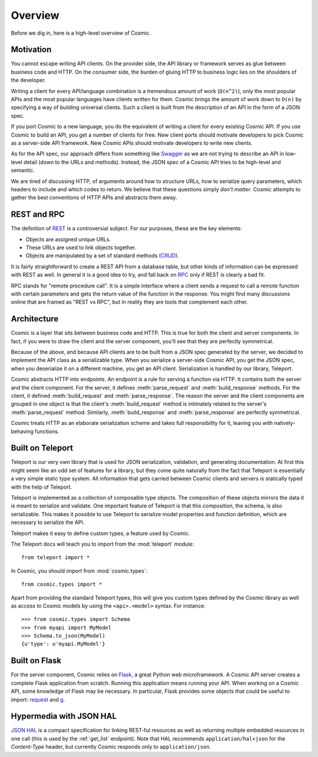 Overview
========

Before we dig in, here is a high-level overview of Cosmic.

Motivation
----------

You cannot escape writing API clients. On the provider side, the API library
or framework serves as glue between business code and HTTP. On the consumer
side, the burden of gluing HTTP to business logic lies on the shoulders of the
developer.

Writing a client for every API/language combination is a tremendous amount of
work (``O(n^2)``), only the most popular APIs and the most popular languages
have clients written for them. Cosmic brings the amount of work down to
``O(n)`` by specifying a way of building universal clients. Such a client is
built from the description of an API in the form of a JSON spec.

If you port Cosmic to a new language, you do the equivalent of writing a
client for every existing Cosmic API. If you use Cosmic to build an API, you
get a number of clients for free. New client ports should motivate developers
to pick Cosmic as a server-side API framework. New Cosmic APIs should motivate
developers to write new clients.

As for the API spec, our approach differs from something like `Swagger
<https://developers.helloreverb.com/swagger/>`_ as we are not trying to
describe an API in low-level detail (down to the URLs and methods). Instead,
the JSON spec of a Cosmic API tries to be high-level and semantic.

We are tired of discussing HTTP, of arguments around how to structure URLs,
how to serialize query parameters, which headers to include and which codes to
return. We believe that these questions simply *don't matter*. Cosmic attempts
to gather the best conventions of HTTP APIs and abstracts them away.

REST and RPC
------------

The definition of `REST
<http://en.wikipedia.org/wiki/Representational_state_transfer>`_ is a
controversial subject. For our purposes, these are the key elements:

* Objects are assigned unique URLs.
* These URLs are used to link objects together.
* Objects are manipulated by a set of standard methods (`CRUD
  <http://en.wikipedia.org/wiki/Create,_read,_update_and_delete>`_).

It is fairly straightforward to create a REST API from a database table, but
other kinds of information can be expressed with REST as well. In general it
is a good idea to try, and fall back on `RPC
<http://en.wikipedia.org/wiki/Remote_procedure_call>`_ only if REST is clearly
a bad fit.

RPC stands for "remote procedure call". It is a simple interface where a
client sends a request to call a remote function with certain parameters and
gets the return value of the function in the response. You might find many
discussions online that are framed as "REST vs RPC", but in reality they are
tools that complement each other.

Architecture
------------

Cosmic is a layer that sits between business code and HTTP. This is true for
both the client and server components. In fact, if you were to draw the client
and the server component, you'll see that they are perfectly symmetrical.

Because of the above, and because API clients are to be built from a JSON
spec generated by the server, we decided to implement the API class as a
serializable type. When you serialize a server-side Cosmic API, you get the
JSON spec, when you deserialize it on a different machine, you get an API
client. Serialization is handled by our library, Teleport.

Cosmic abstracts HTTP into endpoints. An endpoint is a rule for serving a
function via HTTP. It contains both the server and the client component. For
the server, it defines :meth:`parse_request` and :meth:`build_response`
methods. For the client, it defined :meth:`build_request` and
:meth:`parse_response`. The reason the server and the client components are
grouped in one object is that the client's :meth:`build_request` method is
intimately related to the server's :meth:`parse_request` method. Similarly,
:meth:`build_response` and :meth:`parse_response` are perfectly symmetrical.

Cosmic treats HTTP as an elaborate serialization scheme and takes full
responsibility for it, leaving you with natively-behaving functions.

..  TODO [endpoint diagram]

.. _teleport:

Built on Teleport
-----------------

.. seealso::

    The `Teleport documentation </docs/teleport/python/latest/>`_ is worth a
    look if you are getting started with Cosmic.

Teleport is our very own library that is used for JSON serialization,
validation, and generating documentation. At first this might seem like an odd
set of features for a library, but they come quite naturally from the fact
that Teleport is essentially a very simple static type system. All information
that gets carried between Cosmic clients and servers is statically typed with
the help of Teleport.

Teleport is implemented as a collection of composable type objects. The
composition of these objects mirrors the data it is meant to serialize and
validate. One important feature of Teleport is that this composition, the
schema, is also serializable. This makes it possible to use Teleport to
serialize model properties and function definition, which are necessary to
serialize the API.

Teleport makes it easy to define custom types, a feature used by Cosmic.

The Teleport docs will teach you to import from the :mod:`teleport` module::

    from teleport import *

In Cosmic, you should import from :mod:`cosmic.types`::

    from cosmic.types import *

Apart from providing the standard Teleport types, this will give you custom
types defined by the Cosmic library as well as access to Cosmic models by
using the ``<api>.<model>`` syntax. For instance::

    >>> from cosmic.types import Schema
    >>> from myapi import MyModel
    >>> Schema.to_json(MyModel)
    {u'type': u'myapi.MyModel'}

Built on Flask
--------------

For the server component, Cosmic relies on `Flask <http://flask.pocoo.org/>`_,
a great Python web microframework. A Cosmic API server creates a complete
Flask application from scratch. Running this application means running your
API. When working on a Cosmic API, some knowledge of Flask may be necessary.
In particular, Flask provides some objects that could be useful to import:
`request <http://flask.pocoo.org/docs/api/#flask.request>`_ and `g
<http://flask.pocoo.org/docs/api/#flask.g>`_.

.. _hal:

Hypermedia with JSON HAL
------------------------

`JSON HAL <http://stateless.co/hal_specification.html>`_ is a compact
specification for linking REST-ful resources as well as returning multiple
embedded resources in one call (this is used by the :ref:`get_list` endpoint).
Note that HAL recommends ``application/hal+json`` for the *Content-Type*
header, but currently Cosmic responds only to ``application/json``.
